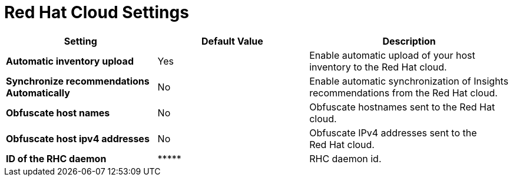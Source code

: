 [id="redhat_cloud_settings_{context}"]
= Red{nbsp}Hat Cloud Settings

[cols="30%,30%,40%",options="header"]
|====
| Setting | Default Value | Description
| *Automatic inventory upload* | Yes | Enable automatic upload of your host inventory to the Red{nbsp}Hat cloud.
| *Synchronize recommendations Automatically* | No | Enable automatic synchronization of Insights recommendations from the Red{nbsp}Hat cloud.
| *Obfuscate host names* | No | Obfuscate hostnames sent to the Red{nbsp}Hat cloud.
| *Obfuscate host ipv4 addresses* | No | Obfuscate IPv4 addresses sent to the Red{nbsp}Hat cloud.
| *ID of the RHC daemon* | \\***** | RHC daemon id.
|====

